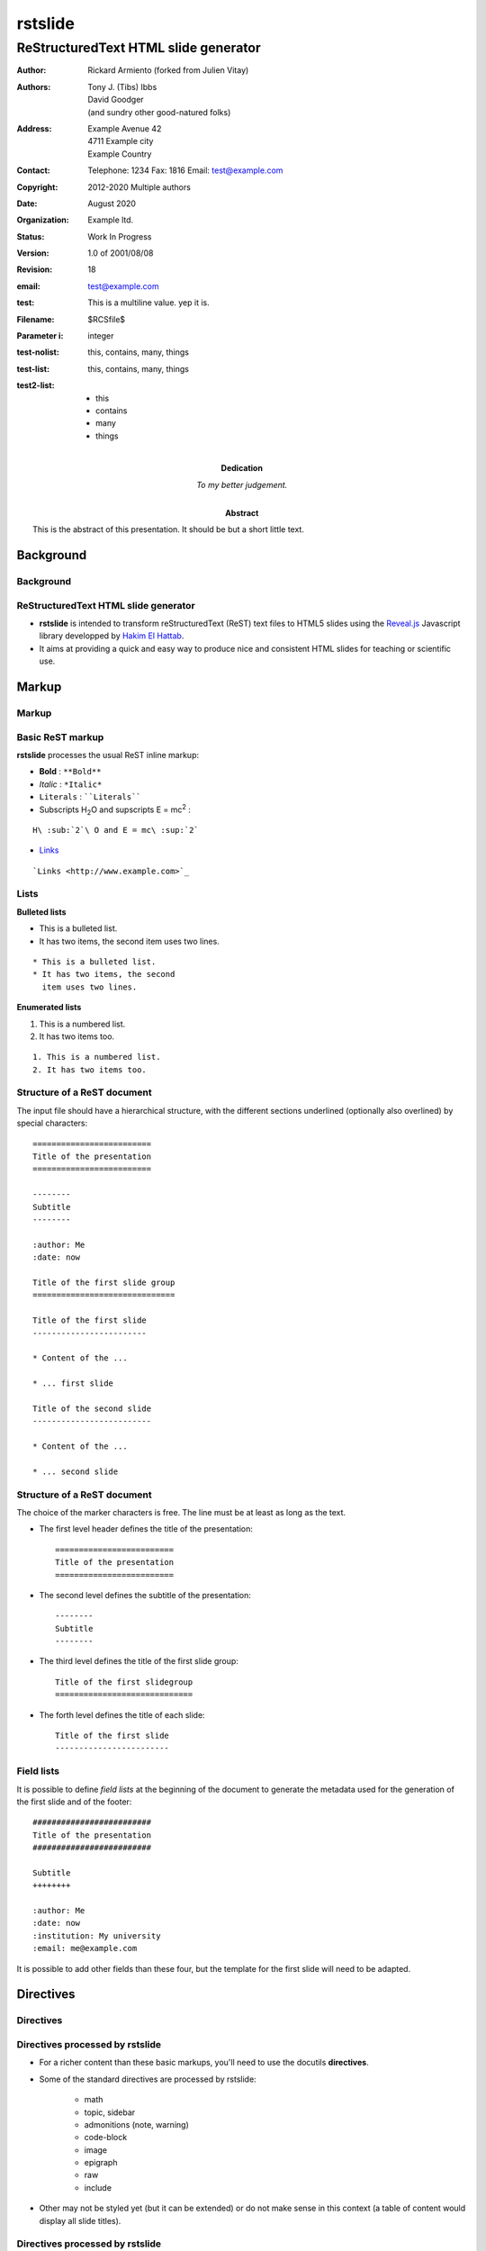 ========
rstslide
========

-------------------------------------
ReStructuredText HTML slide generator
-------------------------------------

.. Below follows the docinfo segment

   There are three types of docinfo fields.

   The ones in the top group have defined bibliographic meaning.

   The ones in the second group, abstract and dedication, are
   not formally part of the docinfo, but are meant to be typeset in
   the document.

   The final ones are custom ones. These are used in rstslide to
   set configuration options.

   One cannot put comments inside the docinfo block.
   Only the first field list counts as the docinfo, and
   a comment ends it.

:author: Rickard Armiento (forked from Julien Vitay)
:authors:
    Tony J. (Tibs) Ibbs,
    David Goodger,
    (and sundry other good-natured folks)
:address: Example Avenue 42
          4711 Example city
          Example Country
:contact: Telephone: 1234
          Fax: 1816
          Email: test@example.com
:copyright: 2012-2020 Multiple authors
:date: August 2020
:organization: Example ltd.
:status: Work In Progress
:version: 1.0 of 2001/08/08
:revision: 18


:abstract: This is the abstract
           of this presentation.
           It should be but a short
           little text.
:dedication: To my better judgement.


:email: test@example.com
:test: This is a
   multiline value.
   yep it is.
:Filename: $RCSfile$
:Parameter i: integer
:test-nolist: this, contains, many, things
:test-list: this, contains, many, things
:test2-list: - this
             - contains
             - many
             - things

Background
==========

Background
----------

ReStructuredText HTML slide generator
-------------------------------------

* **rstslide** is intended to transform reStructuredText (ReST) text files to HTML5 slides using the `Reveal.js <http://revealjs.com/>`_ Javascript library developped by `Hakim El Hattab <http://hakim.se>`_.

* It aims at providing a quick and easy way to produce nice and consistent HTML slides for teaching or scientific use.


Markup
======

Markup
------

Basic ReST markup
-----------------

**rstslide** processes the usual ReST inline markup:

* **Bold** : ``**Bold**``

* *Italic* : ``*Italic*``

* ``Literals`` : ````Literals````

* Subscripts H\ :sub:`2`\ O and supscripts E = mc\ :sup:`2` :

::

    H\ :sub:`2`\ O and E = mc\ :sup:`2`

* `Links <http://www.example.com>`_

::

    `Links <http://www.example.com>`_


Lists
-----

**Bulleted lists**

* This is a bulleted list.
* It has two items, the second
  item uses two lines.

::

    * This is a bulleted list.
    * It has two items, the second
      item uses two lines.

**Enumerated lists**

1. This is a numbered list.
2. It has two items too.

::

    1. This is a numbered list.
    2. It has two items too.

Structure of a ReST document
----------------------------

The input file should have a hierarchical structure, with the different sections underlined (optionally also overlined) by special characters::

    =========================
    Title of the presentation
    =========================

    --------
    Subtitle
    --------

    :author: Me
    :date: now

    Title of the first slide group
    ==============================

    Title of the first slide
    ------------------------

    * Content of the ...

    * ... first slide

    Title of the second slide
    -------------------------

    * Content of the ...

    * ... second slide


Structure of a ReST document
----------------------------

The choice of the marker characters is free. The line must be at least as long as the text.

* The first level header defines the title of the presentation::

    =========================
    Title of the presentation
    =========================

* The second level defines the subtitle of the presentation::

    --------
    Subtitle
    --------

* The third level defines the title of the first slide group::

    Title of the first slidegroup
    =============================


* The forth level defines the title of each slide::

    Title of the first slide
    ------------------------


Field lists
-----------

It is possible to define *field lists* at the beginning of the document to generate the metadata used for the generation of the first slide and of the footer::

    #########################
    Title of the presentation
    #########################

    Subtitle
    ++++++++

    :author: Me
    :date: now
    :institution: My university
    :email: me@example.com

It is possible to add other fields than these four, but the template for the first slide will need to be adapted.

Directives
==========

Directives
----------

Directives processed by rstslide
--------------------------------

* For a richer content than these basic markups, you'll need to use the docutils **directives**.

* Some of the standard directives are processed by rstslide:

    * math
    * topic, sidebar
    * admonitions (note, warning)
    * code-block
    * image
    * epigraph
    * raw
    * include

* Other may not be styled yet (but it can be extended) or do not make sense in this context (a table of content would display all slide titles).

Directives processed by rstslide
--------------------------------

* **rstslide** additionally implements several custom directives particularly suited for scientific presentations:

    * video
    * matplotlib
    * columns

* However, usage of these directives disrupts the compatibility of your input file with other ReST renderers (Sphinx, pandoc...).

Usual directives
----------------

Displaying mathematical equations
---------------------------------

Mathematical terms can be rendered inline :math:`x(t)` using `MathJax.js <http://www.mathjax.org/>`_::

    :math:`x(t)`

Equations can also be displayed as blocks:

.. math::

    \tau \frac{dx(t)}{dt} + x(t) = f(t)

::

    .. math::

        \tau \frac{dx(t)}{dt} + x(t) = f(t)

It also understands the LaTeX ``align*`` mode:

.. math::

    a &= b + c \\
    b &= a + d

::

    .. math::

        a &= b + c \\
        b &= a + d

Images
------


.. image:: https://images.unsplash.com/photo-1554475901-e2ce1a3f857e?w=1652
    :width: 40%
    :align: center


* Images can be centered and scaled between 0 and 100% using the ``image`` directive::

    .. image:: https://images.unsplash.com/photo-1554475901-e2ce1a3f857e?w=1652
        :width: 40%
        :align: center

* You can provide either an URL or a path relative to the current directory.

Images
------

.. image:: https://images.unsplash.com/photo-1554475901-e2ce1a3f857e?w=1652
    :width: 50%
    :align: right

* Images can also be aligned to the left or to the right, with the corresponding scaling:

::

  :width: 50%
  :align: right

Code blocks
-----------

The default way to show some code is to end a line with ``::`` and indent the code::

    from rstslide import Parser
    parser = Parser( input_file='index.rst',
                     output_file='index.html',
                     theme='beige' )
    parser.create_slides()

Like this::

    The default way to show some code is to end a line with ``::`` and indent the code::

        from rstslide import RSTParser
        parser = RSTParser(  input_file='index.rst',
                             output_file='index.html',
                             theme='beige' )
        parser.create_slides()


Code blocks
-----------

* If you want to color-highlight the code, you need to have the Python package `Pygments <http://www.pygments.org>`_ installed on your computer.

* You can then use the ``code-block`` directive by specifying the language as an argument:

.. code-block:: python

    from rstslide import Parser
    parser = Parser( input_file='index.rst',
                     output_file='index.html',
                     theme='beige' )
    parser.create_slides()

Like this::

    .. code-block:: python

        from rstslide import Parser
        parser = Parser( input_file='index.rst',
                         output_file='index.html',
                         theme='beige' )
        parser.create_slides()


Code blocks
-----------

`Pygments <http://www.pygments.org>`_ can highlight a lot of languages, for example C++:

.. code-block:: c++

    #include <stdio>

    void test() {
        for(int i=0; i<10; i++) {
            sleep(1);
        }

        std::cout << "Hello, World!" << std::endl;
    }

::

    .. code-block:: c++

        #include <stdio>

        void test() {
            for(int i=0; i<10; i++) {
                sleep(1);
            }

            std::cout << "Hello, World!" << std::endl;
        }

Code blocks
-----------

* There is a big selection of themes you can use to highlight the code, by specifying the ``pygments_style`` option to rstslide (depending on your Pygments version)

    :small:`monokai, manni, perldoc, borland, colorful, default, murphy, vs, trac, tango, fruity, autumn, bw, emacs, vim, pastie, friendly, native`

* Especially if you use a dark theme, it is advised to change the Pygments style (to monokai or manni for example).

* You can specify the ``:linenos:`` option to the ``code-block`` directive to add line numbers.

.. code-block:: c++
    :linenos:

    #include <stdio>

    void test() {
        for(int i=0; i<10; i++) {
            sleep(1);
        }

        std::cout << "Hello, World!" << std::endl;
    }

Topic
-----

The ``topic`` directive allows to highlight important blocks of text with a title:

.. topic:: Equation

    A leaky integrator is defined by:

    .. math::

        \tau \frac{dx(t)}{dt} + x(t) = f(t)

Source::

    .. topic:: Equation

        A leaky integrator is defined by:

        .. math::

            \tau \frac{dx(t)}{dt} + x(t) = f(t)

Admonitions
-----------

Admonitions are similar to topic, but the title is built-in. For now, only ``note``:

.. note::

    This is a note

::

    .. note::

        This is a note

and ``caution`` are implemented:

.. caution::

    This is a warning

::

    .. caution::

        This is a warning


Sidebar
-------

.. sidebar:: Sidebar Title
   :subtitle: Optional Sidebar Subtitle
   :class: right

   Subsequent indented lines comprise
   the body of the sidebar, and are
   interpreted as body elements.

* Sidebars are topics covering only 50% of the screen, floating either on the left or right side of the slide.

* They optionally take subtitles.

* Position is determined by the ``class`` attribute.

::

    .. sidebar:: Sidebar Title
       :subtitle: Optional Sidebar Subtitle
       :class: right

       Subsequent indented lines comprise
       the body of the sidebar, and are
       interpreted as body elements.



Sidebar
-------


.. sidebar:: An image
    :subtitle: with its subtitle
    :class: left

    .. image:: https://images.unsplash.com/photo-1554475901-e2ce1a3f857e?w=1652
        :width: 100%

    :small:`Fig. 1: legend of the image.`


* Sidebars can be useful to provide a title and legend to an image.

* The legend can be made smaller by using the ``small`` role:

    ``:small:`Fig. 1: legend of the image.```


Raw HTML
--------

* In case rstslide does not offer what you need and you want to generate some HTML code by yourself, you can use the ``raw:: html`` directive, which will simply dump the content of the directive into the generated code::

    .. raw:: html

        <span style="color:#ff0000">Some text in red!</span>

.. raw:: html

    <span style="color:#ff0000">Some text in red!</span>


Citations
---------

Citations can be rendered with the role ``epigraph``:

.. epigraph::

    "L'important, c'est de bien s'ennuyer."

    -- Jean Carmet

::

    .. epigraph::

        "L'important, c'est de bien s'ennuyer."

        -- Jean Carmet


Directives specific to rstslide
-------------------------------

Videos
------


.. video:: http://techslides.com/demos/sample-videos/small.ogv
    :width: 70%

* Videos can displayed with the HTML5 video tag

::

    .. video:: http://techslides.com/demos/sample-videos/small.ogv
        :width: 70%

Videos
------


.. video:: http://techslides.com/demos/sample-videos/small.ogv
    :width: 30%

* You can specify the ``loop`` and ``autoplay`` options to the directive to loop the video or start the video as soon as the slide appears.

::

    .. video:: http://techslides.com/demos/sample-videos/small.ogv
        :width: 70%
        :loop:
        :autoplay:

* The video must be in ``.webm``, ``.ogv`` or ``.mp4`` depending on your browser. Other formats can not be played.



Incremental display
-------------------

You can incrementally display the content of your slide by using the ``fragment`` class:

.. class:: fragment

    ::

        .. class:: fragment

            * Items will be displayed in the order of their declaration.

            * It applies until the end of the slides.

    * Items will be displayed in the order of their declaration.

    * It applies until the end of the current slide.



Matplotlib
----------

You can directly generate plots if matplotlib is installed:

.. matplotlib::
    :align: center
    :width: 70%

    import numpy as np
    ax = axes()
    x = np.linspace(0, 10, 100)
    ax.plot(x, np.sin(x) * np.exp(-0.1 * (x - 5) ** 2), 'b', lw=3, label='damped sine')
    ax.plot(x, -np.cos(x) * np.exp(-0.1 * (x - 5) ** 2), 'r', lw=3, label='damped cosine')
    ax.set_title('check it out!')
    ax.set_xlabel('x label')
    ax.set_ylabel('y label')
    ax.legend(loc='upper right')
    ax.set_xlim(0, 10)
    ax.set_ylim(-1.0, 1.0)

Matplotlib
----------

Simply use the ``matplotlib`` directive and write the corresponding matplotlib code:

.. code-block:: python

    .. matplotlib::
        :align: center
        :width: 80%

        import numpy as np
        ax = axes()
        x = np.linspace(0, 10, 100)
        ax.plot(x, np.sin(x) * np.exp(-0.1*(x-5)**2), 'b',
                lw=3, label='damped sine')
        ax.plot(x, -np.cos(x) * np.exp(-0.1*(x-5)**2), 'r',
                lw=3, label='damped cosine')
        ax.set_title('check it out!')
        ax.set_xlabel('x label')
        ax.set_ylabel('y label')
        ax.legend(loc='upper right')
        ax.set_xlim(0, 10)
        ax.set_ylim(-1.0, 1.0)

Matplotlib
----------

* You basically only need to write everything you would normally put between:

.. code-block:: python

    from pylab import *
    fig = figure()

and:

.. code-block:: python

    show()

* The python code is interpreted "as-if" with ``exec`` statements, so be careful with what you write!

* The figure is internally generated in ``.svg`` format, and pasted in the HTML source.

Matplotlib
----------

* If you use a dark background, you can either:

    * control the transparency of the figure background with the ``:alpha:`` option (between 0.0 and 1.0).

    * invert all colours and use a transparent background with the ``:invert:`` option.

Matplotlib
----------

* By providing the ``:xkcd:`` option, you can alter the rendering of the plot to give it a hand-drawn look-and-feel.

* You can optionally provide a float as an option to :xkcd: to define the amount of distortion (0.0 = None, 1.5 = default).

* The function is based on the script provided by `Jake Vanderplas <http://jakevdp.github.io/blog/2012/10/07/xkcd-style-plots-in-matplotlib/>`_.

* If you use Matplotlib 1.3, you now just need to call ``xkcd()`` in your code.


.. matplotlib::
    :align: center
    :width: 50%
    :xkcd:

    import numpy as np
    ax = axes()
    x = np.linspace(0, 10, 100)
    ax.plot(x, np.sin(x) * np.exp(-0.1 * (x - 5) ** 2), 'b', lw=3, label='damped sine')
    ax.plot(x, -np.cos(x) * np.exp(-0.1 * (x - 5) ** 2), 'r', lw=3, label='damped cosine')
    ax.set_title('check it out!')
    ax.set_xlabel('x label')
    ax.set_ylabel('y label')
    ax.legend(loc='upper right')
    ax.set_xlim(0, 10)
    ax.set_ylim(-1.0, 1.0)

Two columns
-----------

.. column:: left

    .. matplotlib::
        :align: center
        :width: 100%
        :xkcd:

        import numpy as np
        ax = axes()

        x = np.linspace(0, 10, 100)
        ax.plot(x, np.sin(x) * np.exp(-0.1 * (x - 5) ** 2), 'b', lw=3, label='damped sine')
        ax.plot(x, -np.cos(x) * np.exp(-0.1 * (x - 5) ** 2), 'r', lw=3, label='damped cosine')

        ax.set_title('check it out!')
        ax.set_xlabel('x label')
        ax.set_ylabel('y label')

        ax.legend(loc='upper right')

        ax.set_xlim(0, 10)
        ax.set_ylim(-1.0, 1.0)

    * Some text describing the plot.


.. column:: right


    * You can also use a two-columns environment (of the same size), if the default floating behaviour around images, videos, etc. does not suit your needs.

    * You simply need to call twice the ``column`` directive, once with the "left" argument, and once with "right" (in that order, otherwise it fails)::


        .. column:: left

            * Content in the left column

        .. column:: right

            * Content in the right column


Configuring
===========

Configuring rstslide
--------------------

Configuring rstslide
--------------------

* **rstslide** can be used as a script after installation::

    rstslide presentation.rst

* This creates a ``reveal/`` subfolder containing the Javascript and CSS code, and generates ``presentation.html`` which can then be rendered in your browser.

* You can also call it from Python: ``help(rstslide.Parser)``

.. code-block:: python

    from rstslide import Parser
    parser = Parser( input_file='index.rst',
                     output_file='index.html',
                     theme='beige' )
    parser.create_slides()

Configuring rstslide
--------------------

**rstslide** has plenty of options allowing to fine-tune your presentation (type ``rstslide -h``):

* Horizontal and vertical alignment of the titles and slide content.

* The CSS theme (currently to be chosen between "default", "beige" and "night")

* The Javascript transition between the slides.

* The presence of a footer and slide numbers below the slides.

Defining your own theme
-----------------------

* To define your own CSS theme, you just need to inherit from the default theme, found at::

    ./reveal/css/theme/default.css

and modify the CSS properties that you need.

* You can then specify this new theme with the argument::

    rstslide presentation.rst --stylesheet custom.css

* You can also use both a basic theme and a slight modification in your own CSS file.

